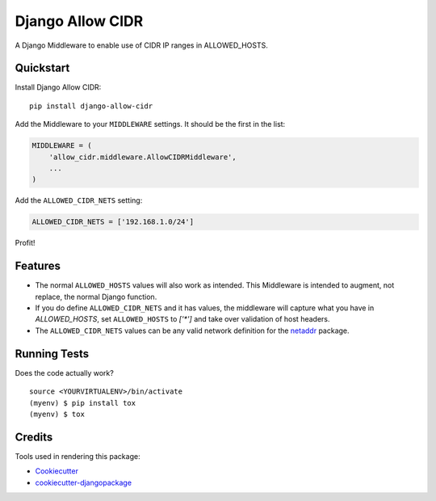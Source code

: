 =============================
Django Allow CIDR
=============================

.. image:: https://badge.fury.io/py/django-allow-cidr.svg
    :target: https://badge.fury.io/py/django-allow-cidr

.. image:: https://github.com/mozmeao/django-allow-cidr/actions/workflows/ci.yml/badge.svg
   :target: https://github.com/mozmeao/django-allow-cidr/actions


A Django Middleware to enable use of CIDR IP ranges in ALLOWED_HOSTS.

Quickstart
----------

Install Django Allow CIDR::

    pip install django-allow-cidr

Add the Middleware to your ``MIDDLEWARE`` settings. It should be the first in the list:

.. code-block:: python

    MIDDLEWARE = (
        'allow_cidr.middleware.AllowCIDRMiddleware',
        ...
    )

Add the ``ALLOWED_CIDR_NETS`` setting:

.. code-block:: python

    ALLOWED_CIDR_NETS = ['192.168.1.0/24']

Profit!

Features
--------

* The normal ``ALLOWED_HOSTS`` values will also work as intended. This Middleware is intended to augment,
  not replace, the normal Django function.
* If you do define ``ALLOWED_CIDR_NETS`` and it has values, the middleware will capture what you have in `ALLOWED_HOSTS`,
  set ``ALLOWED_HOSTS`` to `['*']` and take over validation of host headers.
* The ``ALLOWED_CIDR_NETS`` values can be any valid network definition for the `netaddr`_ package.

Running Tests
-------------

Does the code actually work?

::

    source <YOURVIRTUALENV>/bin/activate
    (myenv) $ pip install tox
    (myenv) $ tox

Credits
-------

Tools used in rendering this package:

*  Cookiecutter_
*  `cookiecutter-djangopackage`_

.. _netaddr: https://netaddr.readthedocs.io/en/latest/
.. _Cookiecutter: https://github.com/audreyr/cookiecutter
.. _`cookiecutter-djangopackage`: https://github.com/pydanny/cookiecutter-djangopackage
